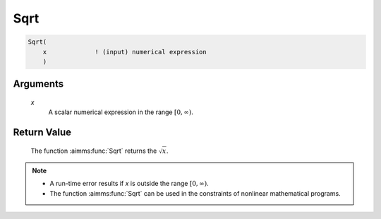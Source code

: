.. aimms:function:: Sqrt(x)

.. _Sqrt:

Sqrt
====

.. code-block:: aimms

    Sqrt(
        x             ! (input) numerical expression
        )

Arguments
---------

    *x*
        A scalar numerical expression in the range :math:`[0,\infty)`.

Return Value
------------

    The function :aimms:func:`Sqrt` returns the :math:`\sqrt{x}`.

.. note::

    -  A run-time error results if *x* is outside the range
       :math:`[0,\infty)`.

    -  The function :aimms:func:`Sqrt` can be used in the constraints of nonlinear
       mathematical programs.

.. seealso::

    The functions :aimms:func:`Power`, :aimms:func:`Cube`, and :aimms:func:`Sqr`. Arithmetic functions
    are discussed in full detail in Section 6.1.4 of the `Language Reference <https://documentation.aimms.com/_downloads/AIMMS_ref.pdf>`__.
